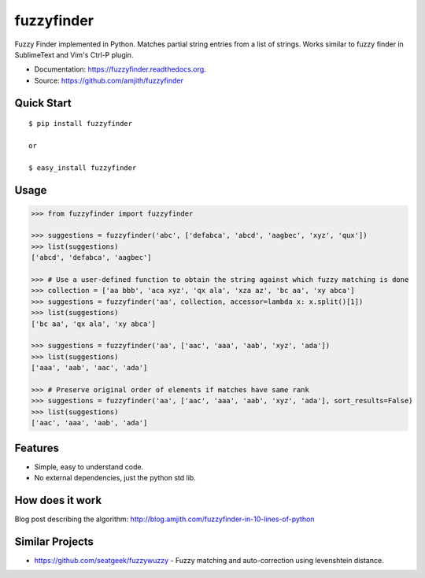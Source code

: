 ===============================
fuzzyfinder
===============================

.. image:: https://img.shields.io/travis/amjith/fuzzyfinder.svg
        :target: https://travis-ci.org/amjith/fuzzyfinder

.. image:: https://img.shields.io/pypi/v/fuzzyfinder.svg
        :target: https://pypi.python.org/pypi/fuzzyfinder


Fuzzy Finder implemented in Python. Matches partial string entries from a list
of strings. Works similar to fuzzy finder in SublimeText and Vim's Ctrl-P
plugin.

* Documentation: https://fuzzyfinder.readthedocs.org.
* Source: https://github.com/amjith/fuzzyfinder

.. image:: https://raw.githubusercontent.com/amjith/fuzzyfinder/master/screenshots/pgcli-fuzzy.gif

Quick Start
-----------

::

    $ pip install fuzzyfinder

    or

    $ easy_install fuzzyfinder

Usage
-----

.. code:: python

    >>> from fuzzyfinder import fuzzyfinder

    >>> suggestions = fuzzyfinder('abc', ['defabca', 'abcd', 'aagbec', 'xyz', 'qux'])
    >>> list(suggestions)
    ['abcd', 'defabca', 'aagbec']

    >>> # Use a user-defined function to obtain the string against which fuzzy matching is done
    >>> collection = ['aa bbb', 'aca xyz', 'qx ala', 'xza az', 'bc aa', 'xy abca']
    >>> suggestions = fuzzyfinder('aa', collection, accessor=lambda x: x.split()[1])
    >>> list(suggestions)
    ['bc aa', 'qx ala', 'xy abca']

    >>> suggestions = fuzzyfinder('aa', ['aac', 'aaa', 'aab', 'xyz', 'ada'])
    >>> list(suggestions)
    ['aaa', 'aab', 'aac', 'ada']

    >>> # Preserve original order of elements if matches have same rank
    >>> suggestions = fuzzyfinder('aa', ['aac', 'aaa', 'aab', 'xyz', 'ada'], sort_results=False)
    >>> list(suggestions)
    ['aac', 'aaa', 'aab', 'ada']

Features
--------

* Simple, easy to understand code.
* No external dependencies, just the python std lib.

How does it work
----------------

Blog post describing the algorithm: http://blog.amjith.com/fuzzyfinder-in-10-lines-of-python

Similar Projects
----------------

* https://github.com/seatgeek/fuzzywuzzy - Fuzzy matching and auto-correction using levenshtein distance.
